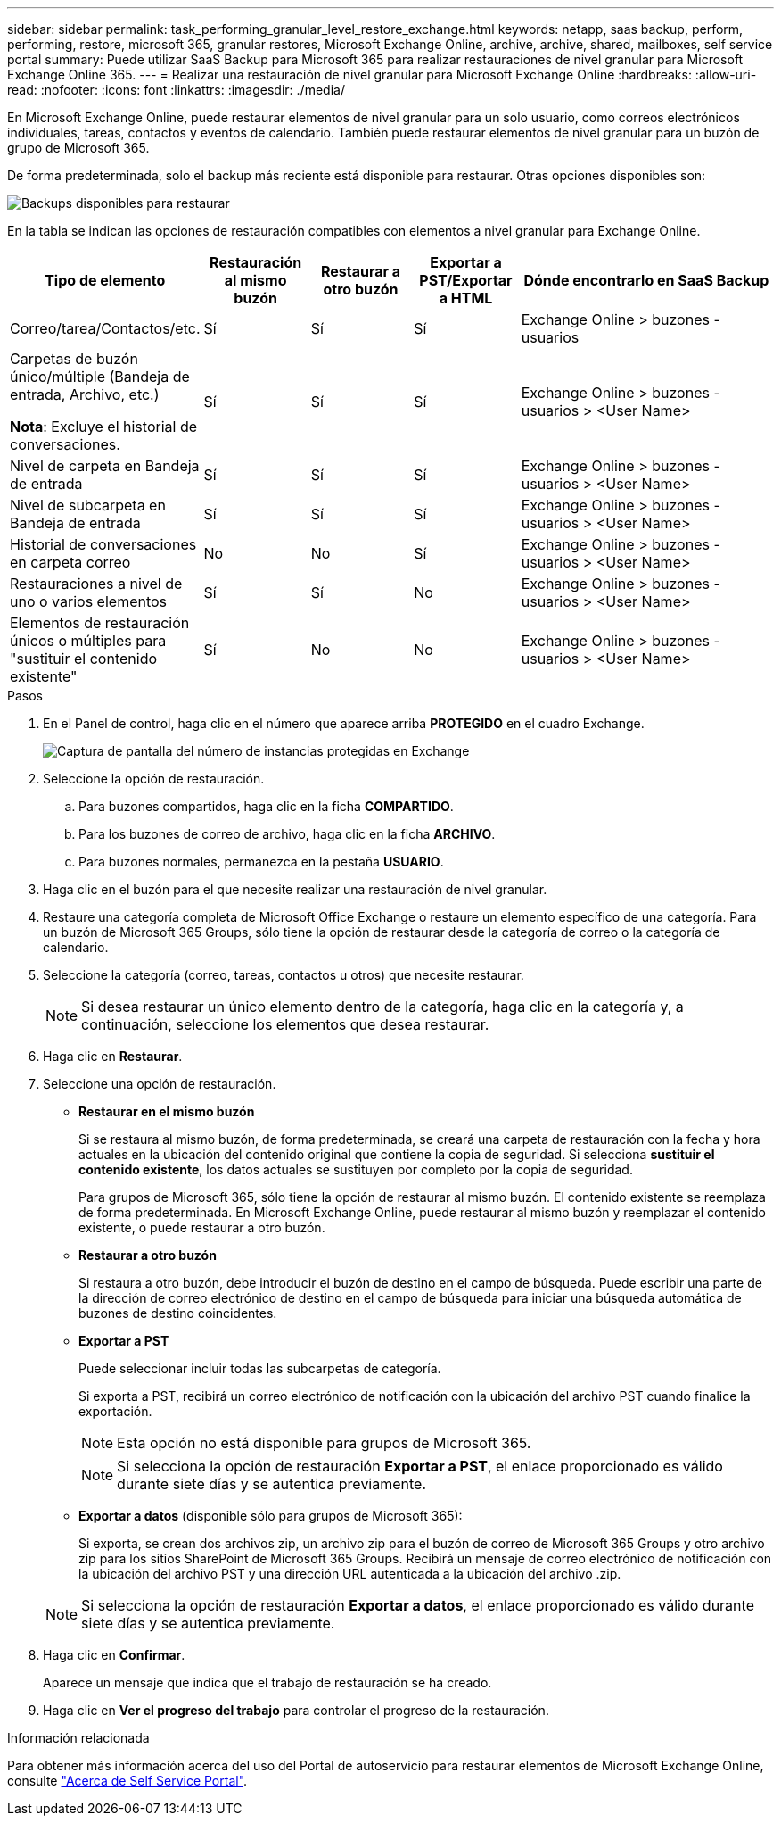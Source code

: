 ---
sidebar: sidebar 
permalink: task_performing_granular_level_restore_exchange.html 
keywords: netapp, saas backup, perform, performing, restore, microsoft 365, granular restores, Microsoft Exchange Online, archive, archive, shared, mailboxes, self service portal 
summary: Puede utilizar SaaS Backup para Microsoft 365 para realizar restauraciones de nivel granular para Microsoft Exchange Online 365. 
---
= Realizar una restauración de nivel granular para Microsoft Exchange Online
:hardbreaks:
:allow-uri-read: 
:nofooter: 
:icons: font
:linkattrs: 
:imagesdir: ./media/


[role="lead"]
En Microsoft Exchange Online, puede restaurar elementos de nivel granular para un solo usuario, como correos electrónicos individuales, tareas, contactos y eventos de calendario. También puede restaurar elementos de nivel granular para un buzón de grupo de Microsoft 365.

De forma predeterminada, solo el backup más reciente está disponible para restaurar. Otras opciones disponibles son:

image:backup_for_restore_availability.png["Backups disponibles para restaurar"]

En la tabla se indican las opciones de restauración compatibles con elementos a nivel granular para Exchange Online.

[cols="20a,15a,15a,15a,40a"]
|===
| Tipo de elemento | Restauración al mismo buzón | Restaurar a otro buzón | Exportar a PST/Exportar a HTML | Dónde encontrarlo en SaaS Backup 


 a| 
Correo/tarea/Contactos/etc.
 a| 
Sí
 a| 
Sí
 a| 
Sí
 a| 
Exchange Online > buzones - usuarios



 a| 
Carpetas de buzón único/múltiple (Bandeja de entrada, Archivo, etc.)

*Nota*: Excluye el historial de conversaciones.
 a| 
Sí
 a| 
Sí
 a| 
Sí
 a| 
Exchange Online > buzones - usuarios > <User Name>



 a| 
Nivel de carpeta en Bandeja de entrada
 a| 
Sí
 a| 
Sí
 a| 
Sí
 a| 
Exchange Online > buzones - usuarios > <User Name>



 a| 
Nivel de subcarpeta en Bandeja de entrada
 a| 
Sí
 a| 
Sí
 a| 
Sí
 a| 
Exchange Online > buzones - usuarios > <User Name>



 a| 
Historial de conversaciones en carpeta correo
 a| 
No
 a| 
No
 a| 
Sí
 a| 
Exchange Online > buzones - usuarios > <User Name>



 a| 
Restauraciones a nivel de uno o varios elementos
 a| 
Sí
 a| 
Sí
 a| 
No
 a| 
Exchange Online > buzones - usuarios > <User Name>



 a| 
Elementos de restauración únicos o múltiples para "sustituir el contenido existente"
 a| 
Sí
 a| 
No
 a| 
No
 a| 
Exchange Online > buzones - usuarios > <User Name>

|===
.Pasos
. En el Panel de control, haga clic en el número que aparece arriba *PROTEGIDO* en el cuadro Exchange.
+
image:number_protected_exchange.gif["Captura de pantalla del número de instancias protegidas en Exchange"]

. Seleccione la opción de restauración.
+
.. Para buzones compartidos, haga clic en la ficha *COMPARTIDO*.
.. Para los buzones de correo de archivo, haga clic en la ficha *ARCHIVO*.
.. Para buzones normales, permanezca en la pestaña *USUARIO*.


. Haga clic en el buzón para el que necesite realizar una restauración de nivel granular.
. Restaure una categoría completa de Microsoft Office Exchange o restaure un elemento específico de una categoría. Para un buzón de Microsoft 365 Groups, sólo tiene la opción de restaurar desde la categoría de correo o la categoría de calendario.
. Seleccione la categoría (correo, tareas, contactos u otros) que necesite restaurar.
+

NOTE: Si desea restaurar un único elemento dentro de la categoría, haga clic en la categoría y, a continuación, seleccione los elementos que desea restaurar.

. Haga clic en *Restaurar*.
. Seleccione una opción de restauración.
+
** *Restaurar en el mismo buzón*
+
Si se restaura al mismo buzón, de forma predeterminada, se creará una carpeta de restauración con la fecha y hora actuales en la ubicación del contenido original que contiene la copia de seguridad. Si selecciona *sustituir el contenido existente*, los datos actuales se sustituyen por completo por la copia de seguridad.

+
Para grupos de Microsoft 365, sólo tiene la opción de restaurar al mismo buzón. El contenido existente se reemplaza de forma predeterminada. En Microsoft Exchange Online, puede restaurar al mismo buzón y reemplazar el contenido existente, o puede restaurar a otro buzón.

** *Restaurar a otro buzón*
+
Si restaura a otro buzón, debe introducir el buzón de destino en el campo de búsqueda. Puede escribir una parte de la dirección de correo electrónico de destino en el campo de búsqueda para iniciar una búsqueda automática de buzones de destino coincidentes.

** *Exportar a PST*
+
Puede seleccionar incluir todas las subcarpetas de categoría.

+
Si exporta a PST, recibirá un correo electrónico de notificación con la ubicación del archivo PST cuando finalice la exportación.

+

NOTE: Esta opción no está disponible para grupos de Microsoft 365.

+

NOTE: Si selecciona la opción de restauración *Exportar a PST*, el enlace proporcionado es válido durante siete días y se autentica previamente.

** *Exportar a datos* (disponible sólo para grupos de Microsoft 365):
+
Si exporta, se crean dos archivos zip, un archivo zip para el buzón de correo de Microsoft 365 Groups y otro archivo zip para los sitios SharePoint de Microsoft 365 Groups. Recibirá un mensaje de correo electrónico de notificación con la ubicación del archivo PST y una dirección URL autenticada a la ubicación del archivo .zip.

+

NOTE: Si selecciona la opción de restauración *Exportar a datos*, el enlace proporcionado es válido durante siete días y se autentica previamente.



. Haga clic en *Confirmar*.
+
Aparece un mensaje que indica que el trabajo de restauración se ha creado.

. Haga clic en *Ver el progreso del trabajo* para controlar el progreso de la restauración.


.Información relacionada
Para obtener más información acerca del uso del Portal de autoservicio para restaurar elementos de Microsoft Exchange Online, consulte link:reference_about_ssp.hmtl["Acerca de Self Service Portal"].
